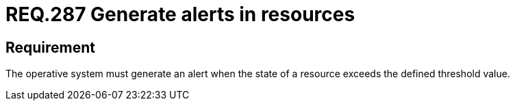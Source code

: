 :slug: rules/287/
:category: rules
:description: This document contains the details of the security requirements related to the definition and management of resources in the organization. This requirement establishes the importance of generating alerts in systems when resources exceed a threshold value previously defined.
:keywords: Requirement, Threshold, State, Security, Resources, Alert.
:rules: yes
:translate: rules/287/

= REQ.287 Generate alerts in resources

== Requirement

The operative system must generate an alert
when the state of a resource
exceeds the defined threshold value.
